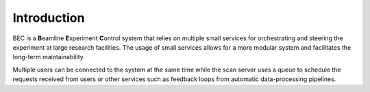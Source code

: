 Introduction
-------------

BEC is a **B**\ eamline **E**\ xperiment **C**\ ontrol system that relies on multiple small services for orchestrating and steering the experiment at large research facilities. The usage of small services allows for a more modular system and facilitates the long-term maintainability. 

Multiple users can be connected to the system at the same time while the scan server uses a queue to schedule the requests received from users or other services such as feedback loops from automatic data-processing pipelines. 

